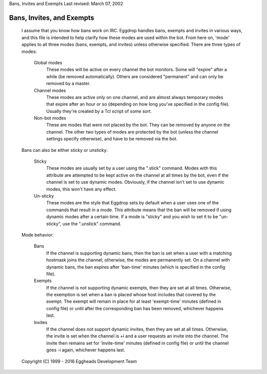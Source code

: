 Bans, Invites and Exempts
Last revised: March 07, 2002

==========================
Bans, Invites, and Exempts
==========================


  I assume that you know how bans work on IRC. Eggdrop handles bans, exempts
  and invites in various ways, and this file is intended to help clarify how
  these modes are used within the bot. From here on, 'mode' applies to all
  three modes (bans, exempts, and invites) unless otherwise specified. There
  are three types of modes:

    Global modes   
                   These modes will be active on every channel the bot
                   monitors. Some will "expire" after a while (be removed
                   automatically). Others are considered "permanent" and
                   can only be removed by a master.

    Channel modes  
                   These modes are active only on one channel, and are almost
                   always temporary modes that expire after an hour or so
                   (depending on how long you've specified in the config
                   file). Usually they're created by a Tcl script of some
                   sort.

    Non-bot modes  
                   These are modes that were not placed by the bot. They
                   can be removed by anyone on the channel. The other two
                   types of modes are protected by the bot (unless the
                   channel settings specify otherwise), and have to be
                   removed via the bot.

  Bans can also be either sticky or unsticky:

    Sticky     
               These modes are usually set by a user using the ".stick"
               command. Modes with this attribute are attempted to be kept
               active on the channel at all times by the bot, even if the
               channel is set to use dynamic modes. Obviously, if the channel
               isn't set to use dynamic modes, this won't have any effect.

    Un-sticky  
               These modes are the style that Eggdrop sets by default when
               a user uses one of the commands that result in a mode. This
               attribute means that the ban will be removed if using dynamic
               modes after a certain time. If a mode is "sticky" and you wish
               to set it to be "un-sticky", use the ".unstick" command.

  Mode behavior:

    Bans     
             If the channel is supporting dynamic bans, then the ban is
             set when a user with a matching hostmask joins the channel;
             otherwise, the modes are permanently set. On a channel with
             dynamic bans, the ban expires after 'ban-time' minutes (which
             is specified in the config file).

    Exempts  
             If the channel is not supporting dynamic exempts, then they
             are set at all times. Otherwise, the exemption is set when a
             ban is placed whose host includes that covered by the exempt.
             The exempt will remain in place for at least 'exempt-time'
             minutes (defined in config file) or until after the
             corresponding ban has been removed, whichever happens last.

    Invites  
             If the channel does not support dynamic invites, then they
             are set at all times. Otherwise, the invite is set when the
             channel is +i and a user requests an invite into the channel.
             The invite then remains set for 'invite-time' minutes
             (defined in config file) or until the channel goes -i again,
             whichever happens last.

  Copyright (C) 1999 - 2016 Eggheads Development Team
